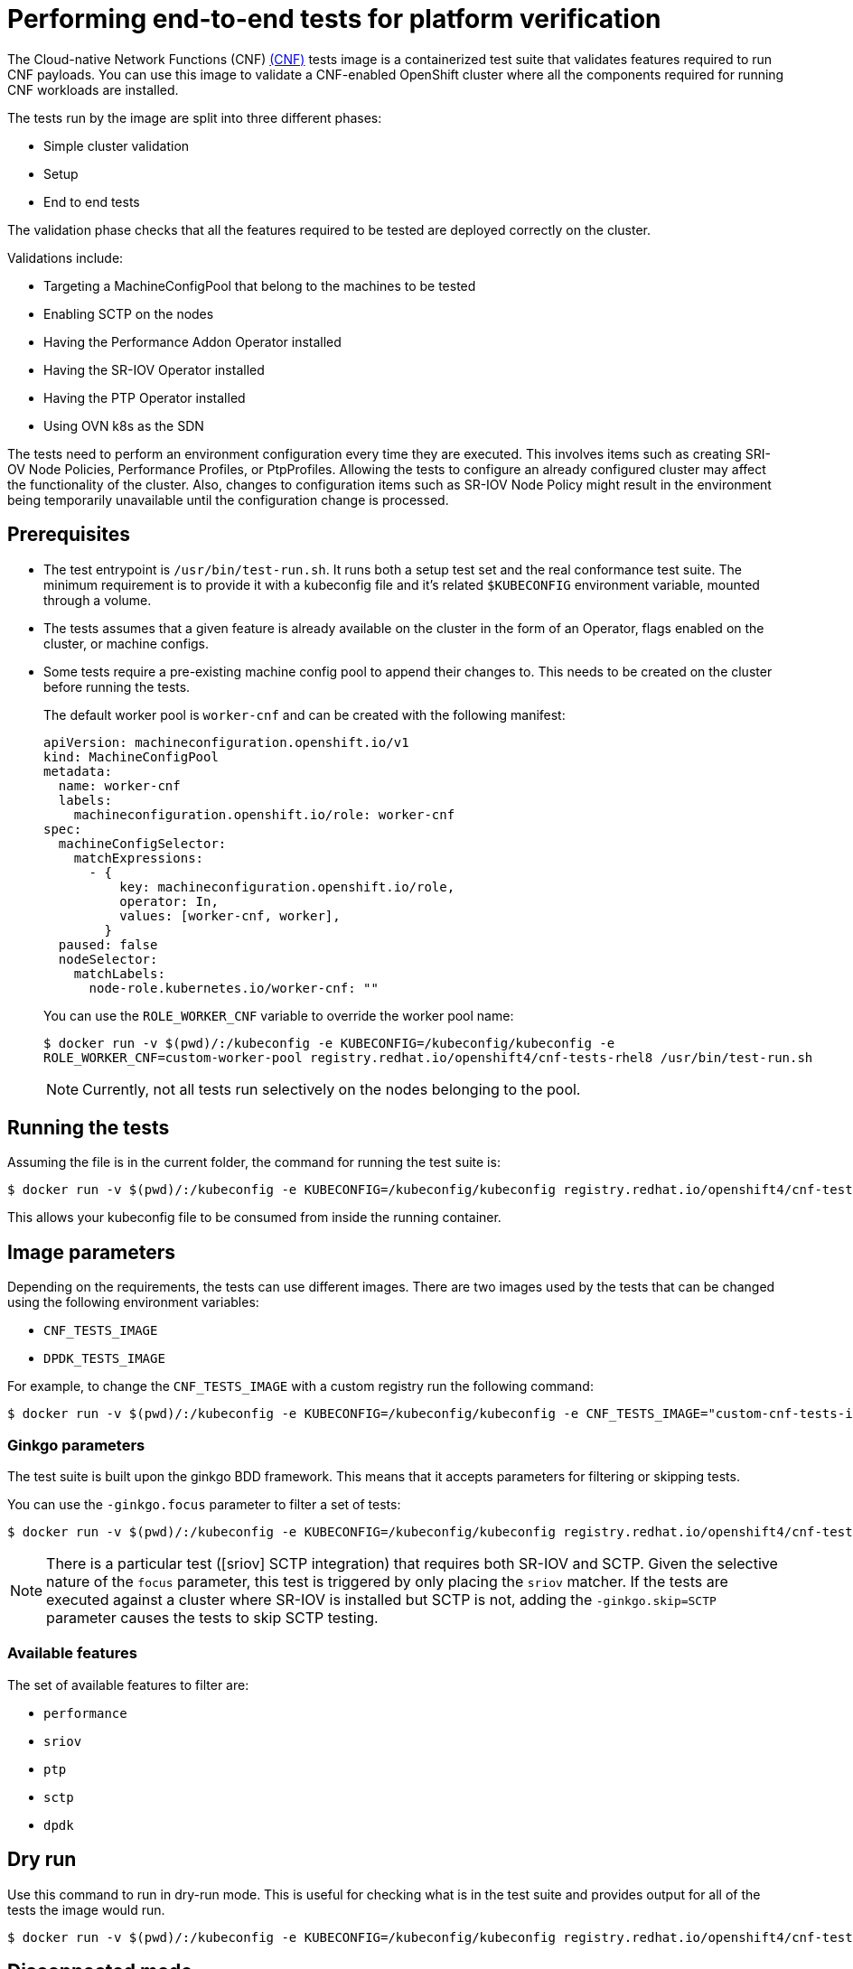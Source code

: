 // Module included in the following assemblies:
// Epic CNF-290 (4.5)
// scalability_and_performance/cnf-performance-addon-operator-for-low-latency-nodes.adoc

[id="cnf-performing-end-to-end-tests-for-platform-verification_{context}"]
= Performing end-to-end tests for platform verification

The Cloud-native Network Functions (CNF) link:https://quay.io/repository/openshift-kni/cnf-tests?tag=latest&tab=tags[(CNF)]
tests image is a containerized test suite that validates features required to run CNF payloads.
You can use this image to validate a CNF-enabled OpenShift cluster where all the components
required for running CNF workloads are installed.

The tests run by the image are split into three different phases:

* Simple cluster validation
* Setup
* End to end tests

The validation phase checks that all the features required to be tested are deployed correctly on the cluster.

Validations include:

* Targeting a MachineConfigPool that belong to the machines to be tested
* Enabling SCTP on the nodes
* Having the Performance Addon Operator installed
* Having the SR-IOV Operator installed
* Having the PTP Operator installed
* Using OVN k8s as the SDN

The tests need to perform an environment configuration every time they are executed.
This involves items such as creating SRI-OV Node Policies, Performance Profiles, or PtpProfiles.
Allowing the tests to configure an already configured cluster may affect the functionality of the cluster.
Also, changes to configuration items such as SR-IOV Node Policy might result in the environment being temporarily
unavailable until the configuration change is processed.

== Prerequisites

* The test entrypoint is `/usr/bin/test-run.sh`. It runs both a setup test set and the real conformance test suite.
The minimum requirement is to provide it with a kubeconfig file and it's related `$KUBECONFIG` environment variable, mounted through a volume.

* The tests assumes that a given feature is already available on the cluster in the form of an Operator, flags enabled on the cluster, or machine configs.

* Some tests require a pre-existing machine config pool to append their changes to.
This needs to be created on the cluster before running the tests.
+
The default worker pool is `worker-cnf` and can be created with the following manifest:
+
[source,yaml]
----
apiVersion: machineconfiguration.openshift.io/v1
kind: MachineConfigPool
metadata:
  name: worker-cnf
  labels:
    machineconfiguration.openshift.io/role: worker-cnf
spec:
  machineConfigSelector:
    matchExpressions:
      - {
          key: machineconfiguration.openshift.io/role,
          operator: In,
          values: [worker-cnf, worker],
        }
  paused: false
  nodeSelector:
    matchLabels:
      node-role.kubernetes.io/worker-cnf: ""
----
+
You can use the `ROLE_WORKER_CNF` variable to override the worker pool name:
+
[source,terminal]
----
$ docker run -v $(pwd)/:/kubeconfig -e KUBECONFIG=/kubeconfig/kubeconfig -e
ROLE_WORKER_CNF=custom-worker-pool registry.redhat.io/openshift4/cnf-tests-rhel8 /usr/bin/test-run.sh
----
+
[NOTE]
====
Currently, not all tests run selectively on the nodes belonging to the pool.
====

== Running the tests
Assuming the file is in the current folder, the command for running the test suite is:

----
$ docker run -v $(pwd)/:/kubeconfig -e KUBECONFIG=/kubeconfig/kubeconfig registry.redhat.io/openshift4/cnf-tests-rhel8 /usr/bin/test-run.sh
----
This allows your kubeconfig file to be consumed from inside the running container.

== Image parameters

Depending on the requirements, the tests can use different images.
There are two images used by the tests that can be changed using the following environment variables:

* `CNF_TESTS_IMAGE`
* `DPDK_TESTS_IMAGE`

For example, to change the `CNF_TESTS_IMAGE` with a custom registry run the following command:

----
$ docker run -v $(pwd)/:/kubeconfig -e KUBECONFIG=/kubeconfig/kubeconfig -e CNF_TESTS_IMAGE="custom-cnf-tests-image:latests" registry.redhat.io/openshift4/cnf-tests-rhel8 /usr/bin/test-run.sh
----

=== Ginkgo parameters

The test suite is built upon the ginkgo BDD framework.
This means that it accepts parameters for filtering or skipping tests.

You can use the `-ginkgo.focus` parameter to filter a set of tests:

----
$ docker run -v $(pwd)/:/kubeconfig -e KUBECONFIG=/kubeconfig/kubeconfig registry.redhat.io/openshift4/cnf-tests-rhel8 /usr/bin/test-run.sh -ginkgo.focus="performance|sctp"
----

[NOTE]
====
There is a particular test ([sriov] SCTP integration) that requires both SR-IOV and SCTP.
Given the selective nature of the `focus` parameter, this test is triggered by only placing the `sriov` matcher.
If the tests are executed against a cluster where SR-IOV is installed but SCTP is not, adding the
`-ginkgo.skip=SCTP` parameter causes the tests to skip SCTP testing.
====

=== Available features

The set of available features to filter are:

* `performance`
* `sriov`
* `ptp`
* `sctp`
* `dpdk`

== Dry run

Use this command to run in dry-run mode.
This is useful for checking what is in the test suite and provides output for all of the tests the image would run.

----
$ docker run -v $(pwd)/:/kubeconfig -e KUBECONFIG=/kubeconfig/kubeconfig registry.redhat.io/openshift4/cnf-tests-rhel8 /usr/bin/test-run.sh -ginkgo.dryRun -ginkgo.v
----

== Disconnected mode

The CNF tests image support running tests in a disconnected cluster, meaning a cluster that is not able to reach outer registries.
This is done in two steps:

. Performing the mirroring.

. Instructing the tests to consume the images from a custom registry.

=== Mirroring the images to a custom registry accessible from the cluster

A `mirror` executable is shipped in the image to provide the input required by oc to mirror the images needed to run the tests to a local registry.

Run this command from an intermediate machine that has access both to the cluster and to link:https://catalog.redhat.com/software/containers/explore[registry.redhat.io] over the Internet:

----
$ docker run -v $(pwd)/:/kubeconfig -e KUBECONFIG=/kubeconfig/kubeconfig registry.redhat.io/openshift4/cnf-tests-rhel8 /usr/bin/mirror -registry my.local.registry:5000/ |  oc image mirror -f -
----

Then, follow the instructions in the following section about overriding the
registry used to fetch the images.

[id="instruct-the-tests-to-consume-images-from-a-custom-registry_{context}"]
=== Instruct the tests to consume those images from a custom registry

This is done by setting the `IMAGE_REGISTRY` environment variable:

----
$ docker run -v $(pwd)/:/kubeconfig -e KUBECONFIG=/kubeconfig/kubeconfig -e IMAGE_REGISTRY="my.local.registry:5000/" -e CNF_TESTS_IMAGE="custom-cnf-tests-image:latests" registry.redhat.io/openshift4/cnf-tests-rhel8 /usr/bin/test-run.sh
----

=== Mirroring to the cluster internal registry

{product-title} provides a built-in container image registry, which runs as a standard workload on the cluster.

.Procedure

. Gain external access to the registry by exposing it with a route:
+
----
$ oc patch configs.imageregistry.operator.openshift.io/cluster --patch '{"spec":{"defaultRoute":true}}' --type=merge
----

. Fetch the registry endpoint:
+
----
REGISTRY=$(oc get route default-route -n openshift-image-registry --template='{{ .spec.host }}')
----

. Create a namespace for exposing the images:
+
----
$ oc create ns cnftests
----

. Make that imagestream available to all the namespaces used for tests.
This is required to allow the tests namespaces to fetch the images from the cnftests imagestream.
+
----
$ oc policy add-role-to-user system:image-puller system:serviceaccount:sctptest:default --namespace=cnftests
$ oc policy add-role-to-user system:image-puller system:serviceaccount:cnf-features-testing:default --namespace=cnftests
$ oc policy add-role-to-user system:image-puller system:serviceaccount:performance-addon-operators-testing:default --namespace=cnftests
$ oc policy add-role-to-user system:image-puller system:serviceaccount:dpdk-testing:default --namespace=cnftests
$ oc policy add-role-to-user system:image-puller system:serviceaccount:sriov-conformance-testing:default --namespace=cnftests
----

. Retrieve the docker secret name and auth token:
+
----
SECRET=$(oc -n cnftests get secret | grep builder-docker | awk {'print $1'}
TOKEN=$(oc -n cnftests get secret $SECRET -o jsonpath="{.data['\.dockercfg']}" | base64 -d | jq '.["image-registry.openshift-image-registry.svc:5000"].auth')
----

. Write a `dockerauth.json` similar to this:
+
----
echo "{\"auths\": { \"$REGISTRY\": { \"auth\": $TOKEN } }}" > dockerauth.json
----

. Do the mirroring:
+
----
$ docker run -v $(pwd)/:/kubeconfig -e KUBECONFIG=/kubeconfig/kubeconfig registry.redhat.io/openshift4/cnf-tests-rhel8 /usr/bin/mirror -registry $REGISTRY/cnftests |  oc image mirror --insecure=true -a=$(pwd)/dockerauth.json -f -
----

. Run the tests:
+
----
$ docker run -v $(pwd)/:/kubeconfig -e KUBECONFIG=/kubeconfig/kubeconfig -e IMAGE_REGISTRY=image-registry.openshift-image-registry.svc:5000/cnftests cnf-tests-local:latest /usr/bin/test-run.sh
----

=== Mirroring a different set of images

.Procedure

. The `mirror` command tries to mirror the u/s images by default. This can be overridden by passing a file with the following format to the image:

----
[
    {
        "registry": "public.registry.io:5000",
        "image": "imageforcnftests:4.5"
    },
    {
        "registry": "public.registry.io:5000",
        "image": "imagefordpdk:4.5"
    }
]
----

. By passing it to the `mirror` command, for example saving it locally as `images.json`.
With the following command, the local path is mounted in `/kubeconfig` inside the container and that can be passed to the mirror command.

----
$ docker run -v $(pwd)/:/kubeconfig -e KUBECONFIG=/kubeconfig/kubeconfig registry.redhat.io/openshift4/cnf-tests-rhel8 /usr/bin/mirror --registry "my.local.registry:5000/" --images "/kubeconfig/images.json" |  oc image mirror -f -
----

== Discovery mode

Discovery mode allows you to validate the functionality of a cluster without altering its configuration.
Existing environment configuration are used for the tests. The tests attempt to find the configuration items needed
and use those items to execute the tests.
If resources needed to run a specific test are not found, the test is skipped (providing an appropriate
message to the user).
After the tests are finished, no cleanup of the preconfigured configuration items is done, and the test environment
can immediately be used for another test run.

Some configuration items are still created by the tests.
These are specific items needed for a test to run; for example, a SRIOV Network.
These configuration items are created in custom namespaces and are cleaned up after the tests are executed.

An additional bonus is a reduction in test run times.
As the configuration items are already there, no time is needed for environment configuration and stabilization.

To enable discovery mode, the tests must be instructed by setting the `DISCOVERY_MODE` environment variable as follows:

[source,terminal]
----
$ docker run -v $(pwd)/:/kubeconfig:Z -e KUBECONFIG=/kubeconfig/kubeconfig -e
DISCOVERY_MODE=true quay.io/openshift-kni/cnf-tests /usr/bin/test-run.sh
----

=== Required environment configuration prerequisites

.SRIOV tests

Most SRIOV tests require the following resources:

* SriovNetworkNodePolicy
* At least one with the resource specified by SriovNetworkNodePolicy being allocatable
(a resource count of at least 5 is considered sufficient)

Some tests have additional requirements:

* An unused device on the node with available policy resource (with link state DOWN and not a bridge slave)
* A SriovNetworkNodePolicy with a MTU value of 9000

.DPDK tests

The DPDK related tests require:

* A PerformanceProfile
* A SRIOV policy
* A node with resources available for the SRIOV policy and available with the PerformanceProfile node selector

.PTP tests

* A slave PtpConfig (`ptp4lOpts="-s" ,phc2sysOpts="-a -r"`)
* A node with a label matching the slave PtpConfig

.SCTP tests

* `SriovNetworkNodePolicy`
* A node matching both the `SriovNetworkNodePolicy` and a MachineConfig that enables SCTP

.Performance operator tests

Various tests have different requirements. Some of them are:

* A PerformanceProfile
* A PerformanceProfile having `profile.Spec.CPU.Isolated = 1`
* A PerformanceProfile having `profile.Spec.RealTimeKernel.Enabled == true`
* A node with no huge pages usage

=== Limiting the nodes used during tests

The nodes on which the tests are executed can be limited by specifying a `NODES_SELECTOR` environment variable.
Any resources created by the test are then limited to the specified nodes.

----
$ docker run -v $(pwd)/:/kubeconfig:Z -e KUBECONFIG=/kubeconfig/kubeconfig -e
NODES_SELECTOR=node-role.kubernetes.io/worker-cnf quay.io/openshift-kni/cnf-tests /usr/bin/test-run.sh
----

=== Reducing test running time

=== Using a single performance profile

The resources needed by the DPDK tests are higher than those required by the performance test suite.
To make the execution quicker, the performance profile used by tests can be overridden using one that also serves
the DPDK test suite.

To do this, a profile like the following one can be mounted inside the container,
and the performance tests can be instructed to deploy it.

[source,yaml]
----
apiVersion: performance.openshift.io/v1
kind: PerformanceProfile
metadata:
  name: performance
spec:
  cpu:
    isolated: "4-15"
    reserved: "0-3"
  hugepages:
    defaultHugepagesSize: "1G"
    pages:
    - size: "1G"
      count: 16
      node: 0
  realTimeKernel:
    enabled: true
  nodeSelector:
    node-role.kubernetes.io/worker-cnf: ""
----

To override the performance profile used, the manifest must be mounted inside the container and
the tests must be instructed by setting the `PERFORMANCE_PROFILE_MANIFEST_OVERRIDE` parameter as follows:

[source,terminal]
----
$ docker run -v $(pwd)/:/kubeconfig:Z -e KUBECONFIG=/kubeconfig/kubeconfig -e
PERFORMANCE_PROFILE_MANIFEST_OVERRIDE=/kubeconfig/manifest.yaml quay.io/openshift-kni/cnf-tests /usr/bin/test-run.sh
----

=== Disabling the performance profile cleanup

When not running in discovery mode, the suite cleans up all the created artifacts and configurations.
This includes the performance profile.

When deleting the performance profile, the MachineConfigPool is modified and nodes are rebooted.
After a new iteration, a new profile is created. This causes long test cycles between runs.

To speed up this process, a `CLEAN_PERFORMANCE_PROFILE="false"` can be set to instruct the tests not to
clean the performance profile. In this way, the next iteration won't need to create it and wait for it to be applied.

[source,terminal]
----
$ docker run -v $(pwd)/:/kubeconfig:Z -e KUBECONFIG=/kubeconfig/kubeconfig -e
CLEAN_PERFORMANCE_PROFILE="false" quay.io/openshift-kni/cnf-tests /usr/bin/test-run.sh
----

== Troubleshooting

The cluster must be reached from within the container. You can verify this by running:

----
docker run -v $(pwd)/:/kubeconfig -e KUBECONFIG=/kubeconfig/kubeconfig
quay.io/openshift-kni/cnf-tests oc get nodes
----

If this does not work, it could be caused by spanning across dns, mtu size, or firewall issues.


== Test Reports

CNF end-to-end tests produce two outputs: a JUnit test output and a test failure report.

=== JUnit test output

A junit compliant xml is produced by passing the `--junit` parameter together with the path where the report is dumped:

----
$ docker run -v $(pwd)/:/kubeconfig -v $(pwd)/junitdest:/path/to/junit -e KUBECONFIG=/kubeconfig/kubeconfig registry.redhat.io/openshift4/cnf-tests-rhel8 /usr/bin/test-run.sh --junit /path/to/junit
----

=== Test failure report

A report with information about the cluster state and resources for troubleshooting can be produced by passing the `--report` parameter with the path where the report is dumped:

----
$ docker run -v $(pwd)/:/kubeconfig -v $(pwd)/reportdest:/path/to/report -e KUBECONFIG=/kubeconfig/kubeconfig registry.redhat.io/openshift4/cnf-tests-rhel8 /usr/bin/test-run.sh --report /path/to/report
----

=== A note on podman

When executing podman as non root (and non privileged), mounting paths can fail with "permission denied" errors.
To make it work, append `:Z` to the volumes creation; for example, `-v $(pwd)/:/kubeconfig:Z` to allow podman to do the proper selinux relabeling.

=== Running on {product-title} 4.4

With the exception of the following, the CNF end-to-end tests are compatible with {product-title} 4.4:

----
[test_id:28466][crit:high][vendor:cnf-qe@redhat.com][level:acceptance] Should contain configuration injected through openshift-node-performance profile
[test_id:28467][crit:high][vendor:cnf-qe@redhat.com][level:acceptance] Should contain configuration injected through the openshift-node-performance profile
----

You can skip these tests by adding the ` -ginkgo.skip “28466|28467"` parameter.

=== Using a single performance profile

The DPDK tests require more resources than what is required by the performance test suite.
To make the execution quicker, you can override the performance profile used by the tests using a profile that
also serves the DPDK test suite.

To do this, use a profile like the following one that can be mounted inside the container,
and the performance tests can be instructed to deploy it.

[source,yaml]
----
apiVersion: performance.openshift.io/v1
kind: PerformanceProfile
metadata:
 name: performance
spec:
 cpu:
  isolated: "5-15"
  reserved: "0-4"
 hugepages:
  defaultHugepagesSize: "1G"
  pages:
  -size: "1G"
   count: 16
   node: 0
 realTimeKernel:
  enabled: true
 numa:
  topologyPolicy: "best-effort"
 nodeSelector:
  node-role.kubernetes.io/worker-cnf: ""
----

To override the performance profile, the manifest must be mounted inside the container and the tests must be instructed by setting the `PERFORMANCE_PROFILE_MANIFEST_OVERRIDE`:

----
$ docker run -v $(pwd)/:/kubeconfig:Z -e KUBECONFIG=/kubeconfig/kubeconfig -e PERFORMANCE_PROFILE_MANIFEST_OVERRIDE=/kubeconfig/manifest.yaml registry.redhat.io/openshift4/cnf-tests-rhel8 /usr/bin/test-run.sh
----

== Impacts on the cluster

Depending on the feature, running the test suite could cause different impacts on the cluster.
In general, only the SCTP tests do not change the cluster configuration.
All of the other features have various impacts on the configuration.

=== SCTP
SCTP tests just run different pods on different nodes to check connectivity.
The impacts on the cluster are related to running simple pods on two nodes.

=== SR-IOV

SR-IOV tests require changes in the SR-IOV network configuration, where the tests create and destroy
different types of configuration.

This might have an impact if existing SR-IOV network configurations are already installed on the cluster,
because there may be conflicts depending on the priority of such configurations.

At the same time, the result of the tests may be affected by existing configurations.

=== PTP

PTP tests apply a ptp configuration to a set of nodes of the cluster.
As per SR-IOV, this might conflict with any existing PTP configuration already in place, with unpredictable results.

=== Performance

Performance tests apply a performance profile to the cluster.
The effect of this is changes in the node configuration, reserving CPUs, allocating memory hugepages,
and setting the kernel packages to be realtime.
If an existing profile named “performance” is already available on the cluster, the tests do not deploy it.

=== DPDK

DPDK relies on both performance and SR-IOV features, so the test suite configures both a performance profile and SR-IOV
networks, so the impacts are the same as those described in SR-IOV testing and performance testing.

=== Cleaning up

After running the test suite, all the dangling resources are cleaned up.
